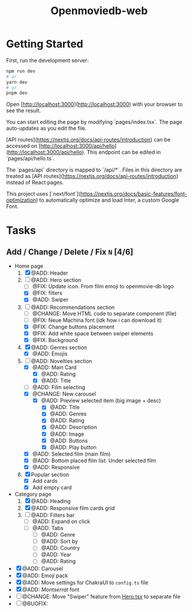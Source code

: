 #+title: Openmoviedb-web

* Getting Started

First, run the development server:

#+begin_src bash
npm run dev
# or
yarn dev
# or
pnpm dev
#+end_src

Open [http://localhost:3000](http://localhost:3000) with your browser to see the result.

You can start editing the page by modifying `pages/index.tsx`. The page auto-updates as you edit the file.

[API routes](https://nextjs.org/docs/api-routes/introduction) can be accessed on [http://localhost:3000/api/hello](http://localhost:3000/api/hello). This endpoint can be edited in `pages/api/hello.ts`.

The `pages/api` directory is mapped to `/api/*`. Files in this directory are treated as [API routes](https://nextjs.org/docs/api-routes/introduction) instead of React pages.

This project uses [`next/font`](https://nextjs.org/docs/basic-features/font-optimization) to automatically optimize and load Inter, a custom Google Font.

* Tasks
** Add / Change / Delete / Fix  ~N~ [4/6]
- Home page
  1) [X] @ADD: Header
  2) [-] @ADD: Hero section
     - [ ] @FIX: Update icon. From film emoji to openmovie-db logo
     - [X] @FIX: filters
     - [X] @ADD: Swiper
  3) [-] @ADD: Recommendations section
     - [ ] @CHANGE: Move HTML code to separate component (file)
     - [ ] @FIX: Neue Machina font (idk how i can download it)
     - [X] @FIX: Change buttons placement
     - [X] @FIX: Add white space between swiper elements
     - [X] @FIX: Background
  4) [X] @ADD: Genres section
     - [X] @ADD: Emojis
  5) [-] @ADD: Novelties section
     - [X] @ADD: Main Card
       - [X] @ADD: Rating
       - [X] @ADD: Title
     - [ ] @ADD: Film selecting
     - [X] @CHANGE: New carousel
       - [X] @ADD: Preview selected item (big image + desc)
         - [X] @ADD: Title
         - [X] @ADD: Genres 
         - [X] @ADD: Rating
         - [X] @ADD: Description
         - [X] @ADD: Image
         - [X] @ADD: Buttons
         - [X] @ADD: Play button
     - [X] @ADD: Selected film (main film)
     - [X] @ADD: Bottom placed film list. Under selected film
     - [X] @ADD: Responsive
  6) [X] Popular section
     - [X] Add cards
     - [X] Add empty card
- Category page
  1) [X] @ADD: Heading
  2) [X] @ADD: Responsive film cards grid
  3) [ ] @ADD: Filters bar
     - [ ] @ADD: Expand on click
     - [ ] @ADD: Tabs
       - [ ] @ADD: Genre 
       - [ ] @ADD: Sort by
       - [ ] @ADD: Country 
       - [ ] @ADD: Year 
       - [ ] @ADD: Rating 
   
- [X] @ADD: Carousel
- [X] @ADD: Emoji pack
- [X] @ADD: Move settings for ChakraUI to ~config.ts~ file
- [X] @ADD: /Montserrat/ font
- [ ] @CHANGE: Move "Swiper" feature from [[file:src/components/screens/Home/Hero.tsx][Hero.tsx]] to separate file
- [ ] @BUGFIX:



   


